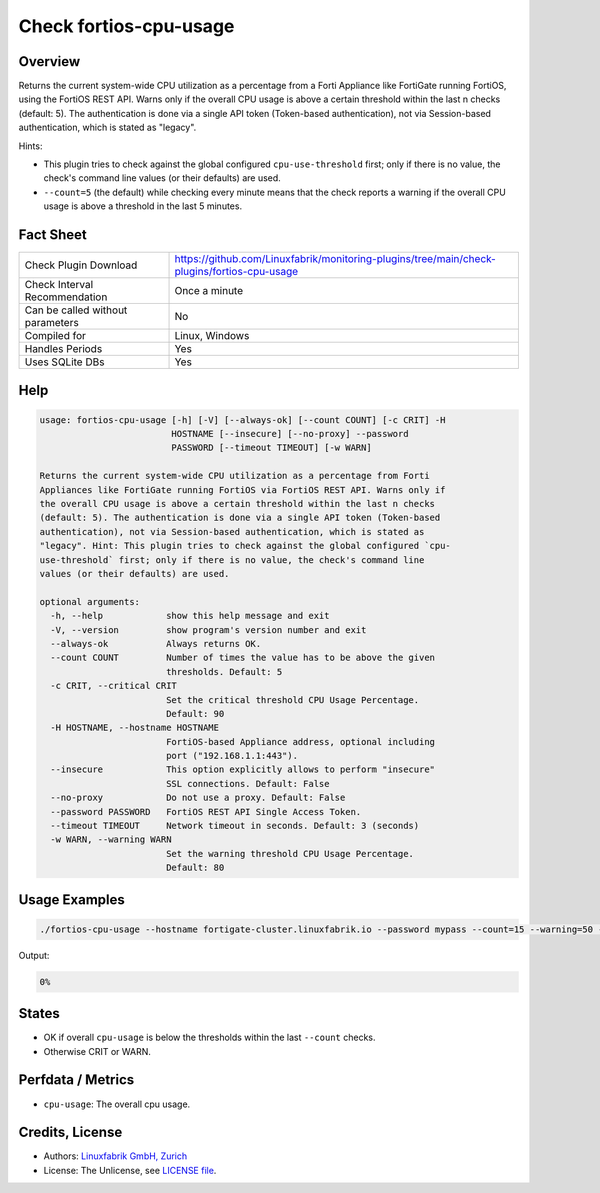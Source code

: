 Check fortios-cpu-usage
=======================

Overview
--------

Returns the current system-wide CPU utilization as a percentage from a Forti Appliance like FortiGate running FortiOS, using the FortiOS REST API. Warns only if the overall CPU usage is above a certain threshold within the last n checks (default: 5). The authentication is done via a single API token (Token-based authentication), not via Session-based authentication, which is stated as "legacy".

Hints:

* This plugin tries to check against the global configured ``cpu-use-threshold`` first; only if there is no value, the check's command line values (or their defaults) are used.
* ``--count=5`` (the default) while checking every minute means that the check reports a warning if the overall CPU usage is above a threshold in the last 5 minutes.


Fact Sheet
----------

.. csv-table::
    :widths: 30, 70

    "Check Plugin Download",                "https://github.com/Linuxfabrik/monitoring-plugins/tree/main/check-plugins/fortios-cpu-usage"
    "Check Interval Recommendation",        "Once a minute"
    "Can be called without parameters",     "No"
    "Compiled for",                         "Linux, Windows"
    "Handles Periods",                      "Yes"
    "Uses SQLite DBs",                      "Yes"


Help
----

.. code-block:: text

    usage: fortios-cpu-usage [-h] [-V] [--always-ok] [--count COUNT] [-c CRIT] -H
                             HOSTNAME [--insecure] [--no-proxy] --password
                             PASSWORD [--timeout TIMEOUT] [-w WARN]

    Returns the current system-wide CPU utilization as a percentage from Forti
    Appliances like FortiGate running FortiOS via FortiOS REST API. Warns only if
    the overall CPU usage is above a certain threshold within the last n checks
    (default: 5). The authentication is done via a single API token (Token-based
    authentication), not via Session-based authentication, which is stated as
    "legacy". Hint: This plugin tries to check against the global configured `cpu-
    use-threshold` first; only if there is no value, the check's command line
    values (or their defaults) are used.

    optional arguments:
      -h, --help            show this help message and exit
      -V, --version         show program's version number and exit
      --always-ok           Always returns OK.
      --count COUNT         Number of times the value has to be above the given
                            thresholds. Default: 5
      -c CRIT, --critical CRIT
                            Set the critical threshold CPU Usage Percentage.
                            Default: 90
      -H HOSTNAME, --hostname HOSTNAME
                            FortiOS-based Appliance address, optional including
                            port ("192.168.1.1:443").
      --insecure            This option explicitly allows to perform "insecure"
                            SSL connections. Default: False
      --no-proxy            Do not use a proxy. Default: False
      --password PASSWORD   FortiOS REST API Single Access Token.
      --timeout TIMEOUT     Network timeout in seconds. Default: 3 (seconds)
      -w WARN, --warning WARN
                            Set the warning threshold CPU Usage Percentage.
                            Default: 80


Usage Examples
--------------

.. code-block:: bash

    ./fortios-cpu-usage --hostname fortigate-cluster.linuxfabrik.io --password mypass --count=15 --warning=50 --critical=70

Output:

.. code-block:: text

    0%


States
------

* OK if overall ``cpu-usage`` is below the thresholds within the last ``--count`` checks.
* Otherwise CRIT or WARN.


Perfdata / Metrics
------------------

* ``cpu-usage``: The overall cpu usage.


Credits, License
----------------

* Authors: `Linuxfabrik GmbH, Zurich <https://www.linuxfabrik.ch>`_
* License: The Unlicense, see `LICENSE file <https://unlicense.org/>`_.
